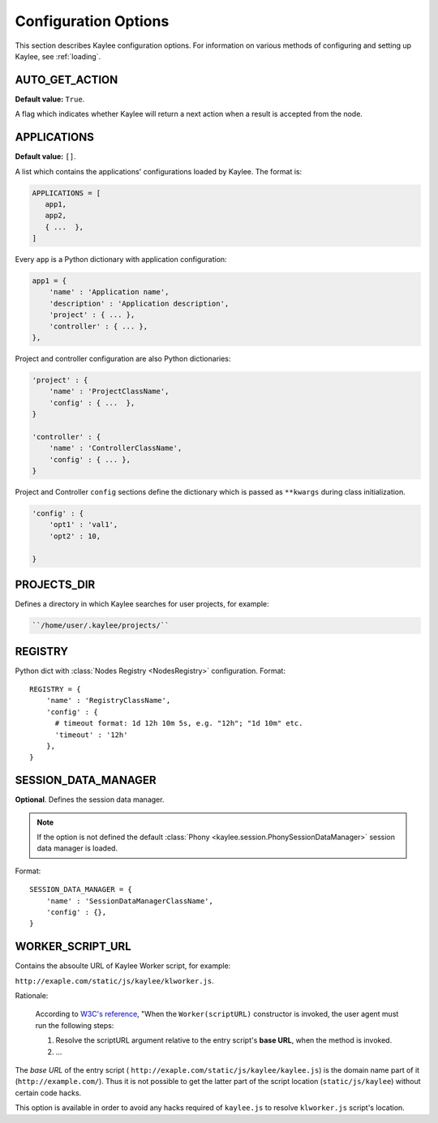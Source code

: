 .. _configuration:

Configuration Options
=====================

.. module:: kaylee

This section describes Kaylee configuration options.
For information on various methods of configuring and
setting up Kaylee, see :ref:`loading`.

.. config:: AUTO_GET_ACTION

AUTO_GET_ACTION
---------------

**Default value:** ``True``.

A flag which indicates whether Kaylee will return a next action when a result
is accepted from the node.


.. config:: APPLICATIONS

APPLICATIONS
------------

**Default value:** ``[]``.


A list which contains the applications' configurations loaded
by Kaylee. The format is:

.. code-block:: python

  APPLICATIONS = [
     app1,
     app2,
     { ...  },
  ]

Every ``app`` is a Python dictionary with application configuration:

.. code-block:: python

  app1 = {
      'name' : 'Application name',
      'description' : 'Application description',
      'project' : { ... },
      'controller' : { ... },
  },

Project and controller configuration are also Python dictionaries:

.. code-block:: python

  'project' : {
      'name' : 'ProjectClassName',
      'config' : { ...  },
  }

  'controller' : {
      'name' : 'ControllerClassName',
      'config' : { ... },
  }

Project and Controller ``config`` sections define the dictionary
which is passed as ``**kwargs`` during class initialization.

.. code-block:: python

  'config' : {
      'opt1' : 'val1',
      'opt2' : 10,

  }

.. config:: PROJECTS_DIR

PROJECTS_DIR
------------

Defines a directory in which Kaylee searches for user projects, for
example:

.. code-block:: none

  ``/home/user/.kaylee/projects/``


.. config:: REGISTRY

REGISTRY
--------

Python dict with :class:`Nodes Registry <NodesRegistry>` configuration.
Format::

  REGISTRY = {
      'name' : 'RegistryClassName',
      'config' : {
        # timeout format: 1d 12h 10m 5s, e.g. "12h"; "1d 10m" etc.
        'timeout' : '12h'
      },
  }


.. config:: SESSION_DATA_MANAGER

SESSION_DATA_MANAGER
--------------------

**Optional**. Defines the session data manager.

.. note:: If the option is not defined the 
          default :class:`Phony <kaylee.session.PhonySessionDataManager>`
          session data manager is loaded.

Format::

  SESSION_DATA_MANAGER = {
      'name' : 'SessionDataManagerClassName',
      'config' : {},
  }


.. config:: WORKER_SCRIPT_URL

WORKER_SCRIPT_URL
-----------------

Contains the absoulte URL of Kaylee Worker script, for example:

``http://exaple.com/static/js/kaylee/klworker.js``.

Rationale:

  According to `W3C's reference`_, "When the ``Worker(scriptURL)`` constructor
  is invoked, the user agent must run the following steps:

  1. Resolve the scriptURL argument relative to the entry script's **base URL**,
     when the method is invoked.

  2. ...

The *base URL* of the entry script (
``http://exaple.com/static/js/kaylee/kaylee.js``) is the domain name part
of it (``http://example.com/``). Thus it is not possible to get the
latter part of the script location (``static/js/kaylee``) without certain
code hacks.

This option is available in order to avoid any hacks required of
``kaylee.js`` to resolve ``klworker.js`` script's location.



.. _`W3C's reference`: http://www.w3.org/TR/workers/#dom-worker
